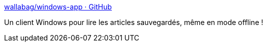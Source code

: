 :jbake-type: post
:jbake-status: published
:jbake-title: wallabag/windows-app · GitHub
:jbake-tags: windows,wallabag,client,software,freeware,open-source,_mois_avr.,_année_2015
:jbake-date: 2015-04-04
:jbake-depth: ../
:jbake-uri: shaarli/1428137735000.adoc
:jbake-source: https://nicolas-delsaux.hd.free.fr/Shaarli?searchterm=https%3A%2F%2Fgithub.com%2Fwallabag%2Fwindows-app&searchtags=windows+wallabag+client+software+freeware+open-source+_mois_avr.+_ann%C3%A9e_2015
:jbake-style: shaarli

https://github.com/wallabag/windows-app[wallabag/windows-app · GitHub]

Un client Windows pour lire les articles sauvegardés, même en mode offline !
